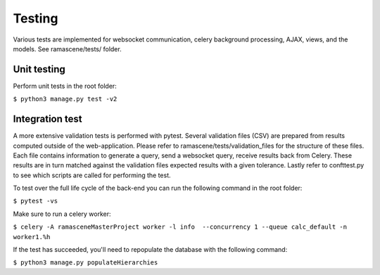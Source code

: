 #############
Testing
#############

Various tests are implemented for websocket communication, celery background processing, AJAX, views, and the models.
See ramascene/tests/ folder.

============
Unit testing
============

Perform unit tests in the root folder:

``$ python3 manage.py test -v2``


================
Integration test
================

A more extensive validation tests is performed with pytest. Several validation files (CSV)
are prepared from results computed outside of the web-application.
Please refer to ramascene/tests/validation_files for the structure of these files.
Each file contains information to generate a query, send a websocket query, receive results back from Celery.
These results are in turn matched against the validation files expected results with a given tolerance.
Lastly refer to confttest.py to see which scripts are called for performing the test.

To test over the full life cycle of the back-end you can run the following command in the root folder:

``$ pytest -vs``

Make sure to run a celery worker:

``$ celery -A ramasceneMasterProject worker -l info  --concurrency 1 --queue calc_default -n worker1.%h``

If the test has succeeded, you'll need to repopulate the database with the following command:

``$ python3 manage.py populateHierarchies``